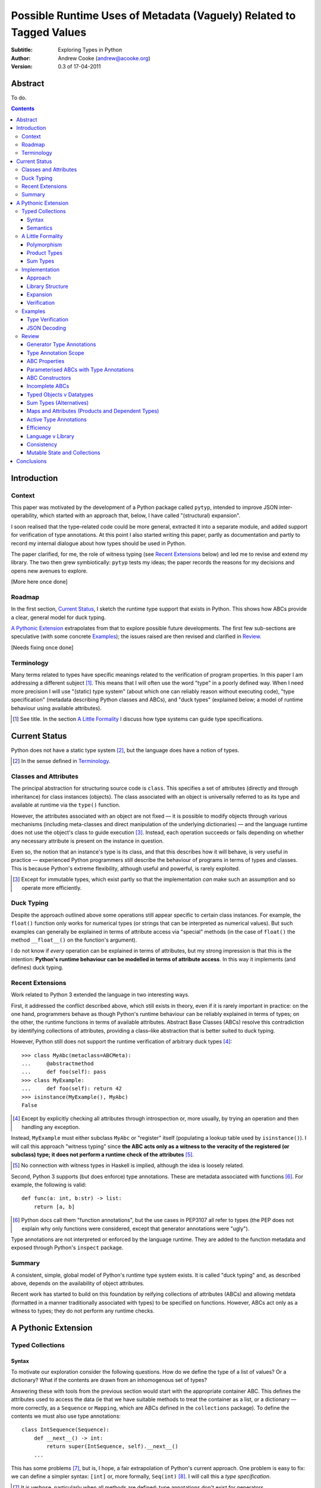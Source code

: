 
.. raw:: latex

  \renewcommand{\ttdefault}{txtt}
  \lstset{language=Python,
	  morekeywords=[1]{yield}
  }
  \lstloadlanguages{Python}
  \lstset{
    basicstyle=\small\ttfamily,
    keywordstyle=\bfseries,
    commentstyle=\rmfamily\itshape,
    stringstyle=\slshape,
  }
  \lstset{showstringspaces=false}
  \lstset{columns=fixed,
       basewidth={0.5em,0.4em}}


Possible Runtime Uses of Metadata (Vaguely) Related to Tagged Values
====================================================================

:Subtitle: Exploring Types in Python
:Author: Andrew Cooke (andrew@acooke.org)
:Version: 0.3 of 17-04-2011

Abstract
--------

To do.

.. contents::
   :depth: 3

Introduction
------------

Context
~~~~~~~

This paper was motivated by the development of a Python package called
``pytyp``, intended to improve JSON inter-operability, which started with an
approach that, below, I have called "(structural) expansion".

I soon realised that the type–related code could be more general, extracted it
into a separate module, and added support for verification of type
annotations.  At this point I also started writing this paper, partly as
documentation and partly to record my internal dialogue about how types should
be used in Python.

The paper clarified, for me, the role of witness typing (see `Recent
Extensions`_ below) and led me to revise and extend my library.  The two then
grew symbiotically: ``pytyp`` tests my ideas; the paper records the reasons
for my decisions and opens new avenues to explore.

[More here once done]

Roadmap
~~~~~~~

In the first section, `Current Status`_, I sketch the runtime type support
that exists in Python.  This shows how ABCs provide a clear, general model for
duck typing.

`A Pythonic Extension`_ extrapolates from that to explore possible future
developments.  The first few sub-sections are speculative (with some concrete
`Examples`_); the issues raised are then revised and clarified in `Review`_.

[Needs fixing once done]

Terminology
~~~~~~~~~~~

Many terms related to types have specific meanings related to the verification
of program properties.  In this paper I am addressing a different subject
[#]_.  This means that I will often use the word "type" in a poorly defined
way.  When I need more precision I will use "(static) type system" (about
which one can reliably reason without executing code), "type specification"
(metadata describing Python classes and ABCs), and "duck types" (explained
below; a model of runtime behaviour using available attributes).

.. [#] See title.  In the section `A Little Formality`_ I discuss how type
   systems can guide type specifications.

Current Status
--------------

Python does not have a static type system [#]_, but the language does have a
notion of types.

.. [#] In the sense defined in `Terminology`_.

Classes and Attributes
~~~~~~~~~~~~~~~~~~~~~~

The principal abstraction for structuring source code is ``class``.  This
specifies a set of attributes (directly and through inheritance) for class
instances (objects).  The class associated with an object is universally
referred to as its type and available at runtime via the ``type()`` function.

However, the attributes associated with an object are not fixed — it is
possible to modify objects through various mechanisms (including meta-classes
and direct manipulation of the underlying dictionaries) — and the language
runtime does not use the object's class to guide execution [#]_.  Instead, each
operation succeeds or fails depending on whether any necessary attribute is
present on the instance in question.

Even so, the notion that an instance's type is its class, and that this
describes how it will behave, is very useful in practice — experienced
Python programmers still describe the behaviour of programs in terms of types
and classes.  This is because Python's extreme flexibility, although useful
and powerful, is rarely exploited.

.. [#] Except for immutable types, which exist partly so that the
   implementation *can* make such an assumption and so operate more
   efficiently.

Duck Typing
~~~~~~~~~~~

Despite the approach outlined above some operations still appear specific to
certain class instances.  For example, the ``float()`` function only works for
numerical types (or strings that can be interpreted as numerical values).  But
such examples can generally be explained in terms of attribute access via
"special" methods (in the case of ``float()`` the method ``__float__()`` on
the function's argument).

I do not know if *every* operation can be explained in terms of attributes,
but my strong impression is that this is the intention: **Python's runtime
behaviour can be modelled in terms of attribute access**.  In this way it
implements (and defines) duck typing.

Recent Extensions
~~~~~~~~~~~~~~~~~

Work related to Python 3 extended the language in two interesting ways.

First, it addressed the conflict described above, which still exists in
theory, even if it is rarely important in practice: on the one hand,
programmers behave as though Python's runtime behaviour can be reliably
explained in terms of types; on the other, the runtime functions in terms of
available attributes.  Abstract Base Classes (ABCs) resolve this contradiction
by identifying collections of attributes, providing a class–like abstraction
that is better suited to duck typing.

However, Python still does not support the runtime verification of arbitrary
duck types [#]_::

  >>> class MyAbc(metaclass=ABCMeta):
  ...     @abstractmethod
  ...     def foo(self): pass
  >>> class MyExample:
  ...     def foo(self): return 42
  >>> isinstance(MyExample(), MyAbc)
  False

.. [#] Except by explicitly checking all attributes through introspection
   or, more usually, by trying an operation and then handling any exception.

Instead, ``MyExample`` must either subclass ``MyAbc`` or "register" itself
(populating a lookup table used by ``isinstance()``).  I will call this
approach "witness typing" since **the ABC acts only as a witness to the
veracity of the registered (or subclass) type; it does not perform a runtime
check of the attributes** [#]_.

.. [#] No connection with witness types in Haskell is implied, although the
   idea is loosely related.

Second, Python 3 supports (but does enforce) type annotations.  These are
metadata associated with functions [#]_.  For example, the following is
valid::

  def func(a: int, b:str) -> list:
      return [a, b]

.. [#] Python docs call them "function annotations", but the use cases in
   PEP3107 all refer to types (the PEP does not explain why only functions
   were considered, except that generator annotations were "ugly").

Type annotations are not interpreted or enforced by the language runtime.
They are added to the function metadata and exposed through Python's
``inspect`` package.

Summary
~~~~~~~

A consistent, simple, global model of Python's runtime type system exists.  It
is called "duck typing" and, as described above, depends on the availability
of object attributes.

Recent work has started to build on this foundation by reifying collections of
attributes (ABCs) and allowing metdata (formatted in a manner traditionally
associated with types) to be specified on functions.  However, ABCs act only
as a witness to types; they do not perform any runtime checks.

A Pythonic Extension
--------------------

Typed Collections
~~~~~~~~~~~~~~~~~

Syntax
......

To motivate our exploration consider the following questions.  How do we
define the type of a list of values?  Or a dictionary?  What if the contents
are drawn from an inhomogenous set of types?

Answering these with tools from the previous section would start with the
appropriate container ABC.  This defines the attributes used to access the
data (ie that we have suitable methods to treat the container as a list, or a
dictionary — more correctly, as a ``Sequence`` or ``Mapping``, which are ABCs
defined in the ``collections`` package).  To define the contents we must also
use type annotations::

  class IntSequence(Sequence):
      def __next__() -> int:
          return super(IntSequence, self).__next__()
      ...

This has some problems [#]_, but is, I hope, a fair extrapolation of Python's
current approach.  One problem is easy to fix: we can define a simpler syntax:
``[int]`` or, more formally, ``Seq(int)`` [#]_.  I will call this a *type
specification*.

.. [#] It is verbose, particularly when all methods are defined; type
   annotations don't exist for generators
   http://mail.python.org/pipermail/python-3000/2006-May/002103.html; it's
   unclear how to backfit types to an existing API; type annotations are not
   "implemented"; as is normal with current type systems it supports only
   homogenous sequences)
   
.. [#] The ``normalize()`` function in ``pytyp`` will convert the first
   expression to the second, but there is little reason to do so unless
   ``pytyp`` is extended to include literal values (the distinction between
   values and types becomes important — we might be referring to a value
   that is a list containing a single value, which happens to be ``int``).

This "natural" syntax can be extended to inhomogenous collections:
dictionaries look like ``{'a':int, 'b':str}``; tuples look like ``(int,
str)``.  But these representations appear tied to specific classes, rather
than the ``Mapping`` ABC (of which both ``dict`` and ``tuple`` are
subclasses).  A better syntax would be ``Map(a=int, b=str)`` or ``Map(int,
str)`` (where integer indices are implicit).
   
The step from sequences to maps is more significant than a simple change of
syntax.  **When we try to translate ``Map()`` back into ABCs with type
annotations we find that we need dependent types** (the type of the return
value from ``__getitem__(key)`` depends on the argument, ``key``).  This is a
consequence of Python using a parametric interface to access records — it will
not apply to attribute access on objects.

Semantics
.........

Given a type specification, what does it "mean"?  The answer depends on its
use.  For example, we might intend to enforce runtime checking of function
arguments, or to specify how data can be decoded (see below for code).

On reflection I can find three broad uses for types: verification;
identification; and expansion.

Verification of a value's type (against some declaration) can be performed in
various ways.  We might examine the value structurally, comparing it against
the type specification piece by piece.  This approach seems best suited to
"data" types (lists, tuples and dictionaries) which tend to be used in a
polymorphic manner [#]_.  Alternatively, we can use witness typing, extended
to include types, which seems more suited to user–defined classes.  Exactly
how ABCs are extended to include types will be addressed in `Implementation`_
below.

.. [#] Assuming that the computational cost is not prohibitive.

Identification of a value's type, although superficially similar to
verfication, is a harder problem.  In some simpler cases we may have a set of
candidate types, in which case we can verify them in turn; in other cases the
instance's class may inherit from one or more ABCs (this would still need
extending to include type information); but I don't see a good, "pythonic"
solution to the general problem.  Perhaps type witnesses (ABCs extended to
include type information) could pool registry information?

Expansion of a value by type covers a variety of uses where we want to operate
on some sub-set of the data and, perhaps, recombine the results into a similar
structure to before.  One example is the decoding of JSON values by ``pytyp``
(see example below).  Another is structural type verification.

A Little Formality
~~~~~~~~~~~~~~~~~~

I will now explore how type specifications fit within three core concepts of
type theory: parametric polymorphism; product types; and sum types.

Polymorphism
............

Since we started with data structurs we have already addressed this point:
``Seq(x)`` is polymorphic in ``x``, for example.  However, it's worth drawing
attention to an important point, that **polymorphism occurs naturally in
Python data structures at the level of instances, not classes**.  This
contrasts with the current implementation of witness typing, ABCs, which is at
the class level, and explains the need to introduce a (clumsy) extra class,
``IntSequence``, in the opening example.

If we assume that the type system is inclusive (that subclasses can substitute
for classes) then unbounded polymorphism can be specified using ``object``.
For example ``Seq(object)`` is a sequence of any value [#]_.

.. [#] In ``pytyp`` this has the shorthand ``...`` (ellipsis, a singleton
   intended for use in array access, but available generally in Python 3's
   grammar).

Product Types
.............

The handling of maps above (particularly when using the ``Map(a=int, b=str)``
syntax) is very close to the concept of product types: a container with a
fixed number of values (referenced by label or index), each with a distinct
type.

However, ``Map()`` only addresses dicts and tuples.  What about general
classes?  With a significant simplifying assumption — that the constructor
arguments are present as instance attributes — we can defined a
"class–like" product type in Python::

  class MyProduct:
      def __init__(self, a:int, b:str):
          self.a = a
          self.b = b

This has one significant advantage over ``Map()``: it does not require
dependent types when reduced to ABCs.  This is because each attribute would be
described separately, and so could have its own type.  It also has a
disadvantage: in the reduction to ABCs type annotations in the constructor
[#]_ are related to type annotations for the properties.

And isn't this familiar?  It's very like named tuples.  Except that they are
second class citizens that don't directly support type annotations...

.. [#] The alert reader may ask what a constructor is doing in an ABC.  This
   is discussed in the `Review`_ below.

Sum Types
.........

Python does not have a natural encoding of sum types (alternatives).  This is
not too surprising — sum types are used for *variables* rather than *values*
and historically Python's notion of types has focused on the latter [#]_.

.. [#] As stated near the start of the paper, Python lacks a (static) type
   system.

If we need this concept we can use the notation ``Alt(a=int, b=str)`` (the
optional labels might be used for dispatch by type, with a case–like syntax,
for example).

Python does have a common idiom for the most popular sum type, "Maybe":
missing values are represented by ``None``.  We could express this for
integers as ``Alt(none=None, value=int)`` [#]_.

.. [#] ``pytyp`` has the abbreviation ``Opt()`` for this.

Implementation
~~~~~~~~~~~~~~

Approach
........

The previous sections have explored a variety of ideas.  Now we will consider
an implementation.  This will support two general uses, identified in
`Semantics`_ above: verification and expansion.

Two possible approaches for verification were discussed above.  One was
through expansion, which we can use as a test for the more general expansion
support.  The other required an extension to witness typing.

The most obvious way to extend witness typing was used at the start of this
paper — adding type annotations to ABCs — but has several problems.  First, it
is incomplete: attributes and generators do not support annotations, and scope
issues complicate some common uses.  Second, dependent types would be needed
to handle ``dict``.  Third, it is verbose, particularly when using the
standard container classes, which must to be subclassed for every distinct
use, but also because it ignores correlations between the types of different
attributes.  Fourth, it is misleading (as are current ABCs) in that it
emphasises details that are not verified by the witness–based implementation.

Instead, I will focus on a registration–based approach.  This will extend the
ABC ``register()`` method with parameters to indicate polymorphism, the
ability to register instances, and a fallback to a structural approach when
needed.

Library Structure
.................

Existing ABCs can be used in two ways: via inheritance or by registration.  We
can preserve this while adding polymorphism by subclassing, to give a new
class where we can add functionality, and then intercepting *direct* calls to
the constructor to create another level of witnesses, specific to a particular
type specification [#]_.

.. [#] See ``pytyp`` source for full details.

So, for example, ``Seq`` subclasses ``Sequence`` and ``Seq(Int)`` creates a
subclass of ``Seq`` specialised to represent ``int`` sequences, which can
itself be either subclassed or used for registration::

    >>> class MyIntList(list, Seq(int)): pass
    >>> isinstance(MyIntList(), Seq(int))
    True
    >>> isinstance(MyIntList(), Seq)
    True
    >>> isinstance(MyIntList(), Sequence)
    True
    >>> isinstance(MyIntList(), Seq(float))
    False
    >>> Seq(int).register_instance(random_object)
    >>> isinstance(random_object, Seq(int))
    True

The ``Seq`` level is needed only to add extra functionality to the existing
classes; it could be removed if support for polymorphism was added directly to
the core language.

Expansion
.........

Expansion can be implemented as a recursive exploration of the graph implicit
in the type specification.  Callbacks allow values to be processed; these can
recurse on their contents, giving the caller control over exactly what values
are "atomic".  An additional callback could handle errors, in case the caller
intends to use these to coerce or otherwise process the data.

Care will be needed to handle loops gracefully.

Extensibility?  (Cls)

Verification
............

To add witness typing to the `Library Structure`_ described above we must
override the instance check to include the new registry.  This is more
difficult than it appears: despite the language in PEP 3119 [#]_ and Issue
1708353 [#]_, ``__instancecheck__()`` can only be overrriden *on the
metaclass* [#]_.  Since providing a new metaclass would break inheritance of
the existing ABCs ``pytyp`` uses a "monkey patch" to delegate to
``__cls_instancecheck__()`` on the class, if defined.

.. [#] http://www.python.org/dev/peps/pep-3119/
.. [#] http://bugs.python.org/issue1708353
.. [#] http://docs.python.org/reference/datamodel.html#customizing-instance-and-subclass-checks

For user–defined classes we need another level — ``Cls(UserClass)(int, str)``
or, more simply, ``Cls(UserClass, int, str)`` [#]_.

.. [#] The former is appealing, at least on first sight, since it suggests a
   consistent basis for polymorphism — ``Map()`` can be defined as
   ``Cls(Mapping)``, for example — but the details don't work out so well:
   ``Mapping`` is already an ABC, while ``UserClass`` isn't; in the future you
   might hope that ``Map`` and ``Mapping`` would be merged; automating the
   construction of ABCs from concrete classes has no real use in itsef, only
   as a half-way house to polymorphic witnesses.

Finally, there is an issue related to mutability: should it be possible to
register classes that cannot be hashed?  A pythonic approach would say no,
even though I personally think this could be useful (the alternative, using
structural verification of each entry, is expensive for lists).  One
resolution might be an extension to mutable containers that allow changes to
be detected.

Extensibility?

Examples
~~~~~~~~

The following are taken from documentation for ``pytyp`` which follows the
general approach described above but is implemented "manually"; the underlying
implementation does not expand to ABCs.

Type Verification
.................

The ``checked`` decorator verifies parameters and return values against the
specification in the type annotation::

  >>> @checked
  ... def str_len(s:str) -> int:
  ...     return len(s)
  >>> str_len('abc')
  3
  >>> str_len([1,2,3])
  Traceback (most recent call last):
    ...
  TypeError: Value inconsistent with type: [1, 2, 3]!:<class 'str'>

This is implemented as a recursive traversal over the type specification and
value, in parallel (a type specification can be quite complex — consider
``[Opt(Map(a=int, b=(int, str)))]``).  If the two are inconsistent at any
point, a ``TypeError`` is raised.

JSON Decoding
.............

Here JSON data, expressed using generic datastructures, is decoded into Python
classes.  The type specification is used to guide the decoding (the argument
to ``make_loads()`` is the type specification we want to construct from the
JSON data)::

  >>> class Example():
  ...     def __init__(self, foo):
  ...         self.foo = foo
  ...     def __repr__(self):
  ...         return '<Example({0})>'.format(self.foo)
  >>> class Container():
  ...     def __init__(self, *examples:[Example]):
  ...         self.examples = examples
  ...     def __repr__(self):
  ...         return '<Container({0})>'.\
		  format(','.join(map(repr, self.examples)))
  >>> loads = make_loads(Cls(Container))
  >>> loads('{"examples": [{"foo":"abc"}, {"foo":"xyz"}]}')
  <Container(<Example(abc)>,<Example(xyz)>)>

The implementation uses the same recursive traversal as type checking,
extended to handle the case where a Python class in the specification matches
a JSON dictionary.

Review
~~~~~~

It's possible to see, in outline, how Python's ABCs and type annotations, used
within the Python language (ie. at runtime) could support both product types
and parametric polymorphism.  The work required by a programmer to exploit
these measures directly would be significant, but could be reduced by a
library providing a higher–level interface.

However, many problems remain before this becomes a practical option.

Generator Type Annotations
..........................

Generators do not support type annotations [#]_.  This makes it impossible to
completely specify many types and is particularly damaging for the common case
of standard collections.

.. [#] http://www.python.org/dev/peps/pep-3107/

Interestingly, one suggested solution for annotating generators [#]_ had a
syntax that resembles type-parameterised ABCs (see below).

.. [#] http://mail.python.org/pipermail/python-3000/2006-May/002104.html

Type Annotation Scope
.....................

Some type annotations are impossible due to scoping rules.  For example::

  >>> class Example:
  ...     def method(self, other:Example):
  ...         pass
  NameError: name 'Example' is not defined

SQLAlchemy solves this kind of problem by allowing type names to be strings,
which are later expanded.  I can also imagine situations in which ``self``
would be a useful return type.

ABC Properties
..............

Defining an ABC that includes typed properties, to specify the types of
attributes, is very verbose.  TODO - try this!

Parameterised ABCs with Type Annotations
........................................

The various attributes in an ABC for a ``Sequence``, say, have closely related
types.  This could be expressed as a function, so ``Sequence(int)`` would
generate the ABCs for a sequence of ``int`` values.

Fixing this on an ad–hoc basis does not require any changes to the core
language.  But perhaps a fix to `Type Annotation Scope`_ could also provide a
mechanism to simplify this?

ABC Constructors
................

Since ABCs are, by definition, abstract, they do not support 

DO ABCs DO WHAT I THINK THEY DO? nope.

Incomplete ABCs
...............

Sugar for Properties

Correlated Attribute Types

[Also, class-like products correlate constructor and accessor.  Constructor?!]

How do we get from ``[int]`` to the code outlined in `Typed Collections`_?  We
can use a function, similar to the handling of polymorphism and functors
above.  Perhaps ABCs themselves should be parameterised?  This would codify a
particular relationship between the type annotations of different methods.
The same idea, in more general terms can be phrased as "how should information
be shared between type annotations on a class?"  One answer might be to allow
them access to attributes defined on ``self``.

some other tag that indicates type?  related to constructor args?  could be
library dependent.  that seems to be a problem.  same problem also applies to
type annotations.  suggests that some standard should emerge and be adapted by
the language core.

Typed Objects v Datatypes
.........................

Maybe we need a special datatype for Class(a=..): self.a=... - but isn't that
what named tuples are meant to do?


Sum Types (Alternatives)
........................

For more complete coverage of common structures sum types are needed.  One way
to do this would be to extend the syntax of type annotations to include
alternatives (separated by a comma?).  Another, more exotic, approach might be
possible through an "Amb" operator, adding ambiguity to the language.

Maps and Attributes (Products and Dependent Types)
..................................................

Named tuples too.

Active Type Annotations
.......................

What do they do?

Efficiency
..........

The ``pytyp`` package is implemented in Python.  This makes it flexible, but
extremely inefficient.  For the occasional type check when debugging this is
not an issue, but the features described above are not suitable for use
throughout a large Python application.

Performance could be improved by caching in some areas.  In type dispatch it
might be possible to "precompile" the tests, reducing them to the minimum
needed to differentiate (rather than verify, which requires a recursive
exploration of the entire value) the different types.

How could performance be improved if some functionality was moved to the
implementation?  What would minimal support require?  Perhaps caching would be
simplified by allowing arbitrary tags on values?  Are there useful parallels
between type verification and the "unexpected path" handling of a dynamic
language JIT compiler?

Language v Library
..................

Backfitting existing APIs.

Consistency
...........

I understand that Python has grown in an irganic manner, and that this is a
strenght of the language.  I also believe that the cautious, inremental manner
in whch it has been developed has been a benefit.  But still, oh my god, why,
why, why, are there so many inconsistencies and irregularities?  Why are
namedtuples only half implemented?  Why is scope still broken?  Why are type
annotations available only on functions?

Mutable State and Collections
.............................

A flag that indicates change?

Conclusions
-----------

[Check what ABCs actually do]

Embedding — Solves many problems, but makes optimisation hard.



define everything in terms of new abcs + use register.  make the abcs
parametric.  are abcs transitive(sp?)

types increase granularity of abcs to instances.

